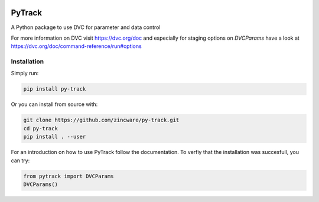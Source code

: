 |build| |docs| |license|

PyTrack
-------
A Python package to use DVC for parameter and data control

For more information on DVC visit https://dvc.org/doc and especially for
staging options on `DVCParams` have a look at
https://dvc.org/doc/command-reference/run#options

Installation
============

Simply run:

.. code-block:: bash

   pip install py-track

Or you can install from source with:

.. code-block:: bash

   git clone https://github.com/zincware/py-track.git
   cd py-track
   pip install . --user
   
For an introduction on how to use PyTrack follow the documentation. To verfiy that the installation was succesfull, you can try:

.. code-block:: python
   
   from pytrack import DVCParams
   DVCParams()

.. badges

.. |build| image:: https://github.com/zincware/MDSuite/actions/workflows/python-package.yml/badge.svg
    :alt: Build tests passing
    :target: https://github.com/zincware/py-test/blob/readme_badges/

.. |docs| image:: https://readthedocs.org/projects/py-track/badge/?version=latest&style=flat
    :alt: Build tests passing
    :target: https://py-track.readthedocs.io/en/latest/

.. |license| image:: https://img.shields.io/badge/License-EPL-purple.svg?style=flat
    :alt: Project license
    :target: https://www.gnu.org/licenses/quick-guide-gplv3.en.html

